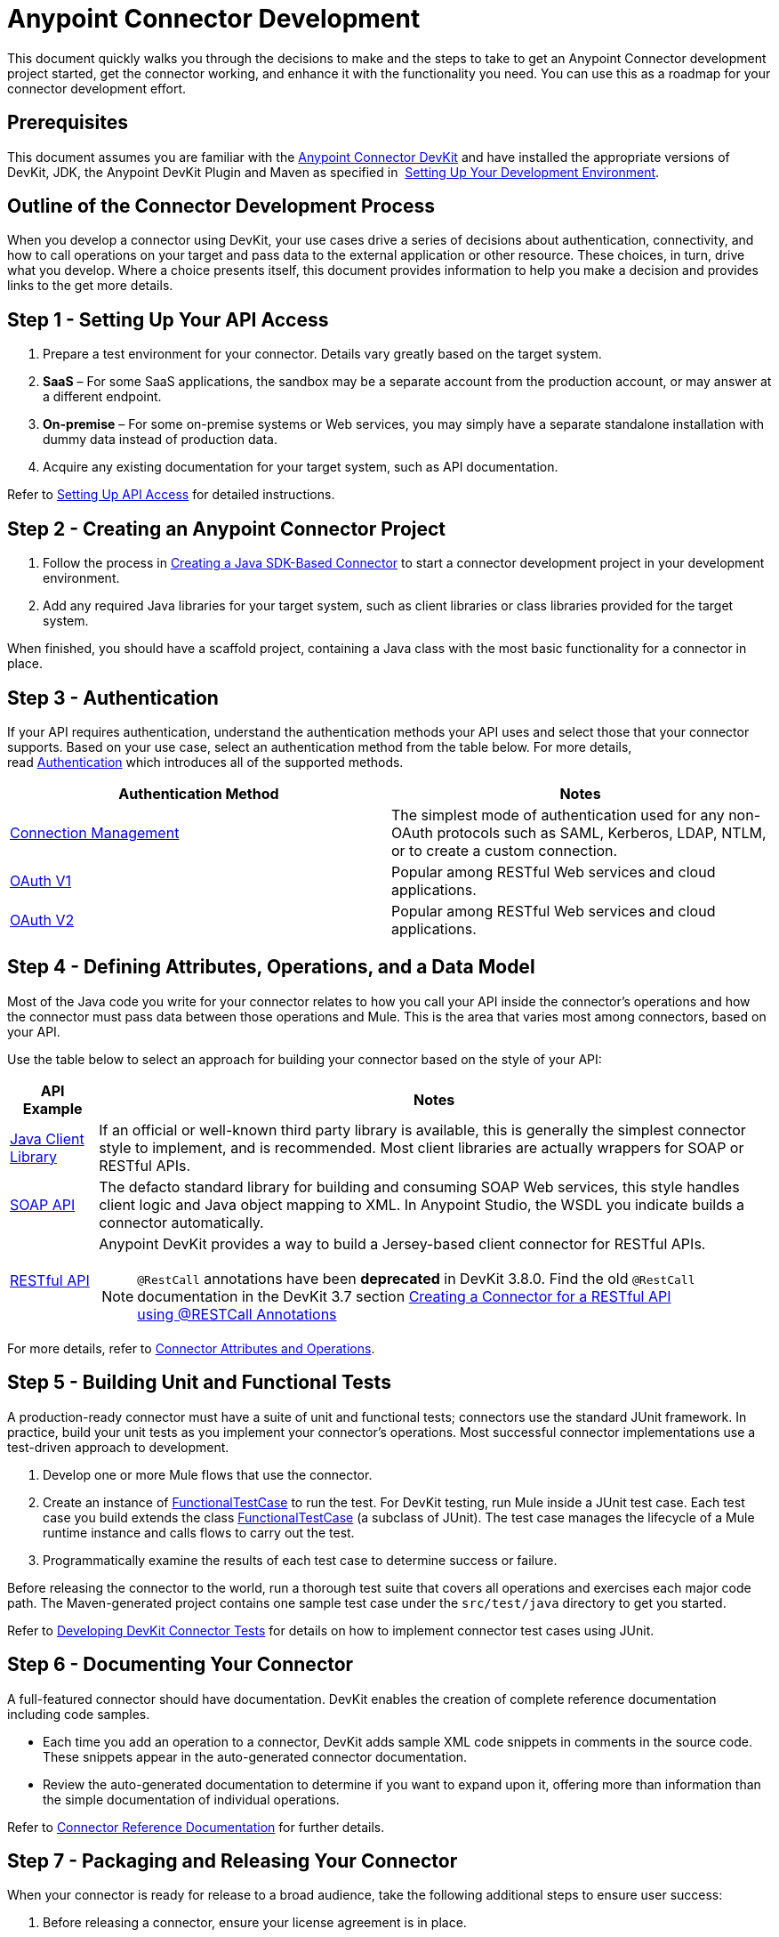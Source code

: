 = Anypoint Connector Development
:keywords: devkit, connector, development, api, authentication, project

This document quickly walks you through the decisions to make and the steps to take to get an Anypoint Connector development project started, get the connector working, and enhance it with the functionality you need. You can use this as a roadmap for your connector development effort.

== Prerequisites

This document assumes you are familiar with the link:/anypoint-connector-devkit/v/3.8[Anypoint Connector DevKit] and have installed the appropriate versions of DevKit, JDK, the Anypoint DevKit Plugin and Maven as specified in  link:/anypoint-connector-devkit/v/3.8/setting-up-your-dev-environment[Setting Up Your Development Environment].

== Outline of the Connector Development Process

When you develop a connector using DevKit, your use cases drive a series of decisions about authentication, connectivity, and how to call operations on your target and pass data to the external application or other resource. These choices, in turn, drive what you develop. Where a choice presents itself, this document provides information to help you make a decision and provides links to the get more details.



== Step 1 - Setting Up Your API Access

. Prepare a test environment for your connector. Details vary greatly based on the target system.
. *SaaS* – For some SaaS applications, the sandbox may be a separate account from the production account, or may answer at a different endpoint.
. *On-premise* – For some on-premise systems or Web services, you may simply have a separate standalone installation with dummy data instead of production data. 
. Acquire any existing documentation for your target system, such as API documentation.

Refer to link:/anypoint-connector-devkit/v/3.8/setting-up-api-access[Setting Up API Access] for detailed instructions.

== Step 2 - Creating an Anypoint Connector Project

. Follow the process in link:/anypoint-connector-devkit/v/3.8/creating-a-java-sdk-based-connector[Creating a Java SDK-Based Connector] to start a connector development project in your development environment. 
. Add any required Java libraries for your target system, such as client libraries or class libraries provided for the target system. 

When finished, you should have a scaffold project, containing a Java class with the most basic functionality for a connector in place. 

== Step 3 - Authentication

If your API requires authentication, understand the authentication methods your API uses and select those that your connector supports. Based on your use case, select an authentication method from the table below. For more details, read link:/anypoint-connector-devkit/v/3.8/authentication[Authentication] which introduces all of the supported methods.

[%header,cols="2*"]
|===
|Authentication Method |Notes
|link:/anypoint-connector-devkit/v/3.8/connection-management[Connection Management] |The simplest mode of authentication used for any non-OAuth protocols such as SAML, Kerberos, LDAP, NTLM, or to create a custom connection.
|link:/anypoint-connector-devkit/v/3.8/oauth-v1[OAuth V1] |Popular among RESTful Web services and cloud applications.
|link:/anypoint-connector-devkit/v/3.8/oauth-v2[OAuth V2] |Popular among RESTful Web services and cloud applications.
|===

== Step 4 - Defining Attributes, Operations, and a Data Model

Most of the Java code you write for your connector relates to how you call your API inside the connector's operations and how the connector must pass data between those operations and Mule. This is the area that varies most among connectors, based on your API.

Use the table below to select an approach for building your connector based on the style of your API:

[%header%autowidth.spread]
|===
|API Example |Notes
|link:/anypoint-connector-devkit/v/3.8/creating-a-connector-using-a-java-sdk[Java Client Library] |If an official or well-known third party library is available, this is generally the simplest connector style to implement, and is recommended. Most client libraries are actually wrappers for SOAP or RESTful APIs.
|link:/anypoint-connector-devkit/v/3.8/creating-a-connector-for-a-soap-service-via-cxf-client[SOAP API] |The defacto standard library for building and consuming SOAP Web services, this style handles client logic and Java object mapping to XML. In Anypoint Studio, the WSDL you indicate builds a connector automatically.
|link:/anypoint-connector-devkit/v/3.8/creating-a-connector-for-a-restful-api-using-jersey[RESTful API] a|Anypoint DevKit provides a way to build a Jersey-based client connector for RESTful APIs.

[NOTE]
`@RestCall` annotations have been *deprecated* in DevKit 3.8.0. Find the old `@RestCall` documentation in the DevKit 3.7 section link:/anypoint-connector-devkit/v/3.7/creating-a-connector-for-a-restful-api-using-restcall-annotations[Creating a Connector for a RESTful API using @RESTCall Annotations]

|===

For more details, refer to link:/anypoint-connector-devkit/v/3.8/connector-attributes-and-operations[Connector Attributes and Operations].

== Step 5 - Building Unit and Functional Tests

A production-ready connector must have a suite of unit and functional tests; connectors use the standard JUnit framework. In practice, build your unit tests as you implement your connector's operations. Most successful connector implementations use a test-driven approach to development.

. Develop one or more Mule flows that use the connector.
. Create an instance of link:/mule-user-guide/v/3.7/functional-testing[FunctionalTestCase] to run the test. For DevKit testing, run Mule inside a JUnit test case. Each test case you build extends the class link:/mule-user-guide/v/3.7/functional-testing[FunctionalTestCase] (a subclass of JUnit). The test case manages the lifecycle of a Mule runtime instance and calls flows to carry out the test. 
. Programmatically examine the results of each test case to determine success or failure.

Before releasing the connector to the world, run a thorough test suite that covers all operations and exercises each major code path. The Maven-generated project contains one sample test case under the `src/test/java` directory to get you started. 

Refer to link:/anypoint-connector-devkit/v/3.8/developing-devkit-connector-tests[Developing DevKit Connector Tests] for details on how to implement connector test cases using JUnit. 

== Step 6 - Documenting Your Connector

A full-featured connector should have documentation. DevKit enables the creation of complete reference documentation including code samples.

* Each time you add an operation to a connector, DevKit adds sample XML code snippets in comments in the source code. These snippets appear in the auto-generated connector documentation.
* Review the auto-generated documentation to determine if you want to expand upon it, offering more than information than the simple documentation of individual operations.

Refer to link:/anypoint-connector-devkit/v/3.8/connector-reference-documentation[Connector Reference Documentation] for further details. 

== Step 7 - Packaging and Releasing Your Connector

When your connector is ready for release to a broad audience, take the following additional steps to ensure user success:

. Before releasing a connector, ensure your license agreement is in place. 
. If your connector is intended only for internal use, you can share it as an Eclipse Update Site.
. To share your connector with the community, see link:https://www.mulesoft.com/exchange#!/?types=connector&filters=Community&sortBy=name[Anypoint Exchange]. 

Refer to link:/anypoint-connector-devkit/v/3.8/packaging-your-connector-for-release[Packaging Your Connector for Release] for full details.

== See Also

* Understand link:/anypoint-connector-devkit/v/3.8/setting-up-your-dev-environment[Setting Up Your Development Environment].

